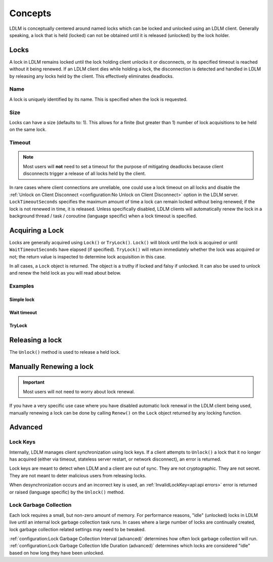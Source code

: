 =========
Concepts
=========

LDLM is conceptually centered around named 
locks which can be locked and unlocked using an
LDLM client. Generally speaking, a lock that is held (locked) can not be obtained until
it is released (unlocked) by the lock holder.

Locks
=========
A lock in LDLM remains locked until the lock holding client unlocks it or 
disconnects, or its specified timeout is reached without it being renewed.
If an LDLM client dies while holding a lock, the disconnection is detected and handled
in LDLM by
releasing any locks held by the client. This effectively eliminates deadlocks.

Name
----------
A lock is uniquely identified by its name. This is specified when the lock is requested.

..  tabs::

    ..  group-tab:: Python

        .. code-block:: python

            import ldlm

            client = ldlm.Client("ldlm-server:3144")

            lock = client.lock("my-task")

    ..  group-tab:: Go

        .. code-block:: go

            import "github.com/imoore76/ldlm/client"            

            c, err := client.New(context.Background(), client.Config{
                Address: "localhost:3144",
            })

            if err != nil {
                panic(err)
            }

            lock, err = c.Lock("my-task", nil)


Size
----------
Locks can have a size (defaults to: 1). This allows for a finite (but greater than 1)
number of lock acquisitions to be held on the same lock.

..  tabs::

    ..  group-tab:: Python

        .. code-block:: python

            import ldlm

            # Number of expensive operation slots
            ES_SLOTS = 20

            client = ldlm.Client("ldlm-server:3144")

            lock = client.lock("expensive_operation", size=ES_SLOTS)

            # Do operation

    ..  group-tab:: Go

        .. code-block:: go

            import "github.com/imoore76/ldlm/client"

            const ES_SLOTS = 10

            c, err := client.New(context.Background(), client.Config{
                Address: "localhost:3144",
            })

            if err != nil {
                panic(err)
            }

            lock, err := c.Lock("expensive_operation", &client.LockOptions{
                Size: ES_SLOTS,
            })

Timeout
----------
.. note::
    
    Most users will **not** need to set a timeout for the purpose of mitigating
    deadlocks because client disconnects trigger a release of all locks held by
    the client.

In rare cases where client connections are unreliable, one
could use a lock timeout on all locks
and disable the :ref:`Unlock on Client Disconnect <configuration:No Unlock on Client Disconnect>`
option in the LDLM server. ``LockTimeoutSeconds`` specifies the maximum amount of
time a lock can remain locked without being renewed; if the lock is not renewed in time,
it is released. Unless specifically disabled, LDLM clients will automatically renew
the lock in a background 
thread / task / coroutine (language specific) when a lock timeout is specified.

..  tabs::

    ..  group-tab:: Python

        .. code-block:: python

            import ldlm

            client = ldlm.Client("ldlm-server:3144")

            lock = client.lock("my-task", lock_timeout_seconds=300)

    ..  group-tab:: Go

        .. code-block:: go

            import "github.com/imoore76/ldlm/client"

            c, err := client.New(context.Background(), client.Config{
                Address: "localhost:3144",
            })

            if err != nil {
                panic(err)
            }

            lock, err := c.Lock("expensive_operation", &client.LockOptions{
                LockTimeoutSeconds: 300,
            })


Acquiring a Lock
===========================

Locks are generally acquired using ``Lock()`` or ``TryLock()``. ``Lock()`` will block until
the lock is acquired or until ``WaitTimeoutSeconds`` have elapsed (if specified). ``TryLock()``
will return immediately whether the lock was acquired or not; the return value is inspected to
determine lock acquisition in this case.

In all cases, a ``Lock`` object is returned. The object is a truthy if locked and falsy if
unlocked. It can also be used to unlock and renew the held lock as you will read about below.

Examples
----------

Simple lock
^^^^^^^^^^^^^^

..  tabs::

    ..  group-tab:: Python

        .. code-block:: python

            # Block until lock is obtained
            lock = client.lock("my-task")

            # Do work, then release lock
            lock.unlock()

    ..  group-tab:: Go

        .. code-block:: go

            import "github.com/imoore76/ldlm/client"            

            c, err := client.New(context.Background(), client.Config{
                Address: "localhost:3144",
            })
            if err != nil {
                panic(err)
            }

            lock, err := c.Lock("my-lock", nil)

            if err != nil {
                panic(err)
            }

            // Do some work

            if err = lock.Unlock(); err != nil {
                panic(err)
            }

Wait timeout
^^^^^^^^^^^^^^
..  tabs::

    ..  group-tab:: Python

        .. code-block:: python

            # Wait at most 30 seconds to acquire lock
            lock = client.lock("my-task", wait_timeout_seconds=30)
            if not lock:
                print("Could not obtain lock within 30 seconds.")
                return
            # Do work, then release lock
            lock.unlock()

    ..  group-tab:: Go

        .. code-block:: go

            import "github.com/imoore76/ldlm/client"            

            c, err := client.New(context.Background(), client.Config{
                Address: "localhost:3144",
            })

            if err != nil {
                panic(err)
            }

            lock, err := c.Lock("my-lock", &client.LockOptions{
                WaitTimeoutSeconds: 30,
            })

            if err != nil {
                panic(err)
            }

            // Check lock
            if !lock.Locked {
                fmt.Println("Failed to acquire lock after 30 seconds")
                return
            }

            // Do work

            if err = lock.Unlock(); err != nil {
                panic(err)
            }

TryLock
^^^^^^^^^^^^
..  tabs::

    ..  group-tab:: Python

        .. code-block:: python

            # This is non-blocking
            lock = client.try_lock("my-task")
            if not lock:
                print("Lock already acquired.")
                return
            # Do work, then release lock
            lock.unlock()

    ..  group-tab:: Go

        .. code-block:: go

            import "github.com/imoore76/ldlm/client"            

            c, err := client.New(context.Background(), client.Config{
                Address: "localhost:3144",
            })

            if err != nil {
                panic(err)
            }
            lock, err := c.TryLock("my-lock", nil)

            if err != nil {
                panic(err)
            }

            // Check lock
            if !lock.Locked {
                fmt.Println("Failed to acquire lock")
                return
            }

            // Do work

            if err = lock.Unlock(); err != nil {
                panic(err)
            }

Releasing a lock
==================
The ``Unlock()`` method is used to release a held lock.

..  tabs::

    ..  group-tab:: Python

        .. code-block:: python

            import ldlm

            client = ldlm.Client("ldlm-server:3144")

            lock = client.lock("my-task")

            # Do task

            lock.unlock()

    ..  group-tab:: Go

        .. code-block:: go

            import "github.com/imoore76/ldlm/client"            

            c, err := client.New(context.Background(), client.Config{
                Address: "localhost:3144",
            })

            if err != nil {
                panic(err)
            }
            lock, err := c.Lock("my-lock", nil)

            if err != nil {
                panic(err)
            }

            // Do work

            if err = lock.Unlock(); err != nil {
                panic(err)
            }

Manually Renewing a lock
===========================

.. important::
    
    Most users will not need to worry about lock renewal.

If you have a very specific use case where you have disabled automatic lock renewal in the
LDLM client being used, manually renewing a lock can be done by calling ``Renew()`` on
the ``Lock`` object returned by any locking function.

..  tabs::

    ..  group-tab:: Python

        .. code-block:: python

            import ldlm

            client = ldlm.Client("ldlm-server:3144")

            lock = client.lock("my-task")

            # Do work

            lock.renew(300)

            # Do more work

            lock.renew(300)

            # Do more work

            lock.unlock()

    ..  group-tab:: Go

        .. code-block:: go

            import "github.com/imoore76/ldlm/client"            

            c, err := client.New(context.Background(), client.Config{
                Address: "localhost:3144",
            })

            if err != nil {
                panic(err)
            }
            lock, err := c.Lock("my-lock", nil)

            if err != nil {
                panic(err)
            }

            // Do work

            if err = lock.Renew(300); err != nil {
                panic(err)
            }

            // Do more work

            if err = lock.Renew(300); err != nil {
                panic(err)
            }

            // Do more work

            if err = lock.Unlock(); err != nil {
                panic(err)
            }


Advanced
==========================

Lock Keys
--------------
Internally, LDLM manages client synchronization using lock keys. If a client attempts
to ``Unlock()`` a lock that it no longer has acquired (either via timeout, stateless server
restart, or network disconnect), an error is returned.

Lock keys are meant to detect when LDLM and a client are out of sync.
They are not cryptographic. They are not secret. They are not meant to deter malicious
users from releasing locks.

When desynchronization occurs and an incorrect key is used, an 
:ref:`InvalidLockKey<api:api errors>`
error is returned or raised (language specific) by the ``Unlock()`` method.

Lock Garbage Collection
----------------------------
Each lock requires a small, but non-zero amount of memory.
For performance reasons, "idle" (unlocked) locks in LDLM live until an internal lock
garbage collection task runs.
In cases where a large number of locks are continually created, lock garbage
collection related settings may need to be tweaked.

:ref:`configuration:Lock Garbage Collection Interval (advanced)` determines how often lock
garbage collection will run. :ref:`configuration:Lock Garbage Collection Idle Duration (advanced)`
determines which locks are considered "idle" based on how long they have been unlocked.
